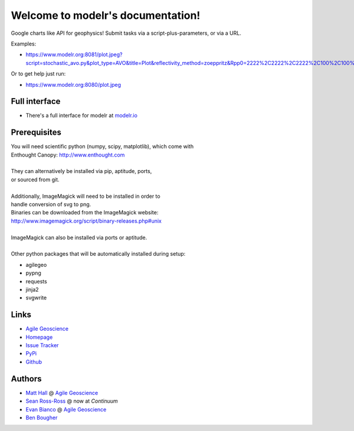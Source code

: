 Welcome to modelr's documentation!
==================================

Google charts like API for geophysics! Submit tasks via a script-plus-parameters, or via a URL.

Examples: 

* `<https://www.modelr.org:8081/plot.jpeg?script=stochastic_avo.py&plot_type=AVO&title=Plot&reflectivity_method=zoeppritz&Rpp0=2222%2C2222%2C2222%2C100%2C100%2C100&Rpp1=1500%2C1500%2C1500%2C10%2C50%2C100&iterations=1000>`_
Or to get help just run:

* `<https://www.modelr.org:8080/plot.jpeg>`_

Full interface
+++++++++++++
* There's a full interface for modelr at `modelr.io <https://www.modelr.io/>`_


Prerequisites
++++++++++++++++
.. line-block::
   You will need scientific python (numpy, scipy, matplotlib), which come with
   Enthought Canopy:  `<http://www.enthought.com>`_

   They can alternatively be installed via pip, aptitude, ports,
   or sourced from git.

   Additionally, ImageMagick will need to be installed in order to
   handle conversion of svg to png. 
   Binaries can be downloaded from the ImageMagick website: 
   `<http://www.imagemagick.org/script/binary-releases.php#unix>`_

   ImageMagick can also be installed via ports or aptitude.

   Other python packages that will be automatically installed during setup:

* agilegeo
* pypng
* requests
* jinja2
* svgwrite


Links
+++++++++++

* `Agile Geoscience <http://www.agilegeoscience.com>`_
* `Homepage <http://agile-geoscience.github.com/modelr/>`_
* `Issue Tracker <https://github.com/agile-geoscience/modelr/issues/>`_


* `PyPi <http://pypi.python.org/pypi/modelr/>`_
* `Github <https://github.com/agile-geoscience/modelr>`_


Authors
++++++++++++++++

* `Matt Hall <https://github.com/kwinkunks>`_ @ `Agile Geoscience <http://www.agilegeoscience.com>`_
* `Sean Ross-Ross <https://github.com/srossross>`_ @ now at `Continuum`
* `Evan Bianco <https://github.com/EvanBianco>`_ @ `Agile Geoscience <http://www.agilegeoscience.com>`_
* `Ben Bougher <https://github.com/ben-bougher>`_

